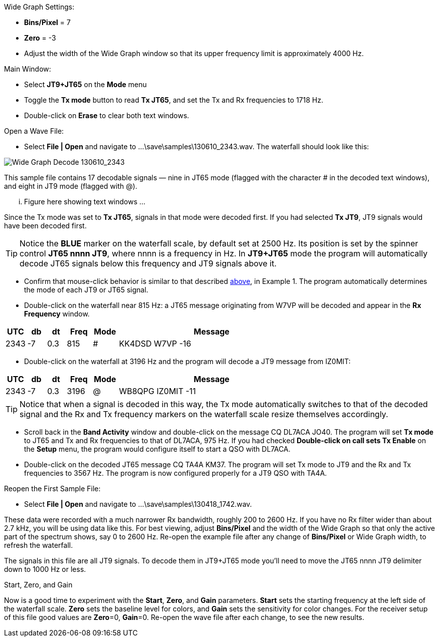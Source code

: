 // Status=review
.Wide Graph Settings:
- *Bins/Pixel* = 7
- *Zero* = -3
- Adjust the width of the Wide Graph window so that its upper
frequency limit is approximately 4000 Hz.

.Main Window:
- Select *JT9+JT65* on the *Mode* menu
- Toggle the *Tx mode* button to read *Tx JT65*, and set the Tx and Rx
frequencies to 1718 Hz.
- Double-click on *Erase* to clear both text windows.

.Open a Wave File:

- Select *File | Open* and navigate to +...\save\samples\130610_2343.wav+.  
The waterfall should look like this:

//.130610_2343.wav Decode
[[X14]]
image::images/130610_2343-wav-80.png[align="left",alt="Wide Graph Decode 130610_2343"]

This sample file contains 17 decodable signals — nine in JT65 mode
(flagged with the character # in the decoded text windows), and eight
in JT9 mode (flagged with @).  

... Figure here showing text windows ...

Since the Tx mode was set to *Tx JT65*,
signals in that mode were decoded first.  If you had selected *Tx JT9*,
JT9 signals would have been decoded first.

TIP: Notice the [blue]*BLUE* marker on the waterfall scale, by default
set at 2500 Hz.  Its position is set by the spinner control *JT65 nnnn
JT9*, where nnnn is a frequency in Hz. In *JT9+JT65* mode the program
will automatically decode JT65 signals below this frequency and JT9
signals above it.

- Confirm that mouse-click behavior is similar to that described
<<X13,above>>, in Example 1. The program automatically determines the
mode of each JT9 or JT65 signal.

- Double-click on the waterfall near 815 Hz: a JT65 message
originating from W7VP will be decoded and appear in the *Rx Frequency*
window.

[width="70%",cols="3,^3,^3,^4,^4,30",options="header"]
|=================================
|UTC|db|dt|Freq|Mode|Message
|2343|-7|0.3|815|#|KK4DSD W7VP -16
|=================================

- Double-click on the waterfall at 3196 Hz and the program will decode a JT9
message from IZ0MIT:

[width="70%",cols="3,^3,^3,^4,^4,30",options="header"]
|=====================================
|UTC|db|dt|Freq|Mode|Message
|2343|-7|0.3|3196|@|WB8QPG IZ0MIT -11
|=====================================

TIP: Notice that when a signal is decoded in this way, the Tx mode
automatically switches to that of the decoded signal and the Rx and Tx
frequency markers on the waterfall scale resize themselves
accordingly.

- Scroll back in the *Band Activity* window and double-click on the
message CQ DL7ACA JO40.  The program will set *Tx mode* to JT65 and Tx
and Rx frequencies to that of DL7ACA, 975 Hz.  If you had checked
*Double-click on call sets Tx Enable* on the *Setup* menu, the program
would configure itself to start a QSO with DL7ACA.

- Double-click on the decoded JT65 message CQ TA4A KM37.  The program
will set Tx mode to JT9 and the Rx and Tx frequencies to 3567 Hz.  The
program is now configured properly for a JT9 QSO with TA4A.

.Reopen the First Sample File:
- Select *File | Open* and navigate to +...\save\samples\130418_1742.wav+.

These data were recorded with a much narrower Rx bandwidth, roughly
200 to 2600 Hz. If you have no Rx filter wider than about 2.7 kHz, you
will be using data like this. For best viewing, adjust *Bins/Pixel*
and the width of the Wide Graph so that only the active part of the
spectrum shows, say 0 to 2600 Hz.  Re-open the example file after any
change of *Bins/Pixel* or Wide Graph width, to refresh the waterfall.

The signals in this file are all JT9 signals.  To decode them in
JT9+JT65 mode you’ll need to move the JT65 nnnn JT9 delimiter down to
1000 Hz or less.

.Start, Zero, and Gain
Now is a good time to experiment with the *Start*, *Zero*, and
*Gain* parameters.  *Start* sets the starting frequency at the left
side of the waterfall scale.  *Zero* sets the baseline level for
colors, and *Gain* sets the sensitivity for color changes.  For the
receiver setup of this file good values are *Zero*=0, *Gain*=0.
Re-open the wave file after each change, to see the new results.
